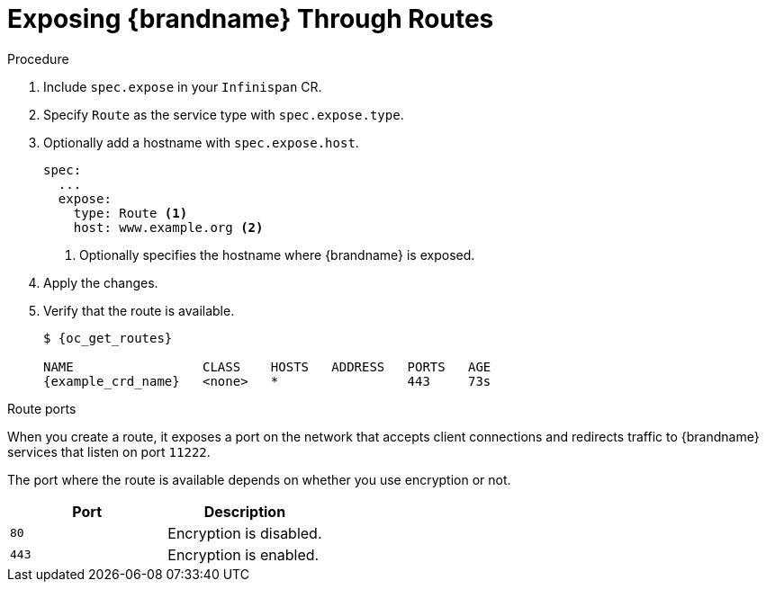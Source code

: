 [id='exposing_routes-{context}']
= Exposing {brandname} Through Routes
//Community
ifdef::community[]
Use a {k8s} Ingress or an {openshiftshort} Route with passthrough encryption to
make {brandname} clusters available on the network.
endif::community[]
//Downstream
ifdef::downstream[]
Use an {openshiftshort} Route with passthrough encryption to make {brandname}
clusters available on the network.
endif::downstream[]

.Procedure

. Include `spec.expose` in your `Infinispan` CR.
. Specify `Route` as the service type with `spec.expose.type`.
. Optionally add a hostname with `spec.expose.host`.
+
[source,options="nowrap",subs=attributes+]
----
spec:
  ...
  expose:
    type: Route <1>
    host: www.example.org <2>
----
+
//Community
ifdef::community[]
<1> Exposes {brandname} on the network through a {k8s} Ingress or {openshiftshort} Route.
endif::community[]
//Downstream
ifdef::downstream[]
<1> Exposes {brandname} on the network through an {openshiftshort} Route.
endif::downstream[]
<2> Optionally specifies the hostname where {brandname} is exposed.
+
. Apply the changes.
. Verify that the route is available.
+
[source,options="nowrap",subs=attributes+]
----
$ {oc_get_routes}

NAME                 CLASS    HOSTS   ADDRESS   PORTS   AGE
{example_crd_name}   <none>   *                 443     73s
----

.Route ports
When you create a route, it exposes a port on the network that accepts client connections and redirects traffic to {brandname} services that listen on port `11222`.

The port where the route is available depends on whether you use encryption or not.

[%header,cols=2*]
|===
|Port
|Description

|`80`
|Encryption is disabled.

|`443`
|Encryption is enabled.
|===
